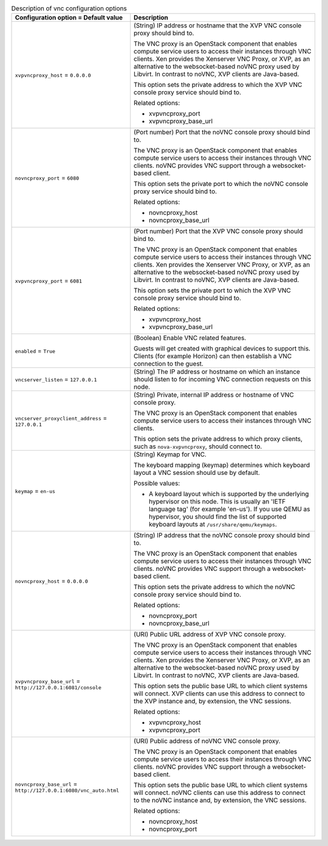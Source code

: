 ..
    Warning: Do not edit this file. It is automatically generated from the
    software project's code and your changes will be overwritten.

    The tool to generate this file lives in openstack-doc-tools repository.

    Please make any changes needed in the code, then run the
    autogenerate-config-doc tool from the openstack-doc-tools repository, or
    ask for help on the documentation mailing list, IRC channel or meeting.

.. _nova-vnc:

.. list-table:: Description of vnc configuration options
   :header-rows: 1
   :class: config-ref-table

   * - Configuration option = Default value
     - Description

   * - ``xvpvncproxy_host`` = ``0.0.0.0``

     - (String) IP address or hostname that the XVP VNC console proxy should bind to.

       The VNC proxy is an OpenStack component that enables compute service users to access their instances through VNC clients. Xen provides the Xenserver VNC Proxy, or XVP, as an alternative to the websocket-based noVNC proxy used by Libvirt. In contrast to noVNC, XVP clients are Java-based.

       This option sets the private address to which the XVP VNC console proxy service should bind to.

       Related options:

       * xvpvncproxy_port

       * xvpvncproxy_base_url

   * - ``novncproxy_port`` = ``6080``

     - (Port number) Port that the noVNC console proxy should bind to.

       The VNC proxy is an OpenStack component that enables compute service users to access their instances through VNC clients. noVNC provides VNC support through a websocket-based client.

       This option sets the private port to which the noVNC console proxy service should bind to.

       Related options:

       * novncproxy_host

       * novncproxy_base_url

   * - ``xvpvncproxy_port`` = ``6081``

     - (Port number) Port that the XVP VNC console proxy should bind to.

       The VNC proxy is an OpenStack component that enables compute service users to access their instances through VNC clients. Xen provides the Xenserver VNC Proxy, or XVP, as an alternative to the websocket-based noVNC proxy used by Libvirt. In contrast to noVNC, XVP clients are Java-based.

       This option sets the private port to which the XVP VNC console proxy service should bind to.

       Related options:

       * xvpvncproxy_host

       * xvpvncproxy_base_url

   * - ``enabled`` = ``True``

     - (Boolean) Enable VNC related features.

       Guests will get created with graphical devices to support this. Clients (for example Horizon) can then establish a VNC connection to the guest.

   * - ``vncserver_listen`` = ``127.0.0.1``

     - (String) The IP address or hostname on which an instance should listen to for incoming VNC connection requests on this node.

   * - ``vncserver_proxyclient_address`` = ``127.0.0.1``

     - (String) Private, internal IP address or hostname of VNC console proxy.

       The VNC proxy is an OpenStack component that enables compute service users to access their instances through VNC clients.

       This option sets the private address to which proxy clients, such as ``nova-xvpvncproxy``, should connect to.

   * - ``keymap`` = ``en-us``

     - (String) Keymap for VNC.

       The keyboard mapping (keymap) determines which keyboard layout a VNC session should use by default.

       Possible values:

       * A keyboard layout which is supported by the underlying hypervisor on this node. This is usually an 'IETF language tag' (for example 'en-us'). If you use QEMU as hypervisor, you should find the list of supported keyboard layouts at ``/usr/share/qemu/keymaps``.

   * - ``novncproxy_host`` = ``0.0.0.0``

     - (String) IP address that the noVNC console proxy should bind to.

       The VNC proxy is an OpenStack component that enables compute service users to access their instances through VNC clients. noVNC provides VNC support through a websocket-based client.

       This option sets the private address to which the noVNC console proxy service should bind to.

       Related options:

       * novncproxy_port

       * novncproxy_base_url

   * - ``xvpvncproxy_base_url`` = ``http://127.0.0.1:6081/console``

     - (URI) Public URL address of XVP VNC console proxy.

       The VNC proxy is an OpenStack component that enables compute service users to access their instances through VNC clients. Xen provides the Xenserver VNC Proxy, or XVP, as an alternative to the websocket-based noVNC proxy used by Libvirt. In contrast to noVNC, XVP clients are Java-based.

       This option sets the public base URL to which client systems will connect. XVP clients can use this address to connect to the XVP instance and, by extension, the VNC sessions.

       Related options:

       * xvpvncproxy_host

       * xvpvncproxy_port

   * - ``novncproxy_base_url`` = ``http://127.0.0.1:6080/vnc_auto.html``

     - (URI) Public address of noVNC VNC console proxy.

       The VNC proxy is an OpenStack component that enables compute service users to access their instances through VNC clients. noVNC provides VNC support through a websocket-based client.

       This option sets the public base URL to which client systems will connect. noVNC clients can use this address to connect to the noVNC instance and, by extension, the VNC sessions.

       Related options:

       * novncproxy_host

       * novncproxy_port
